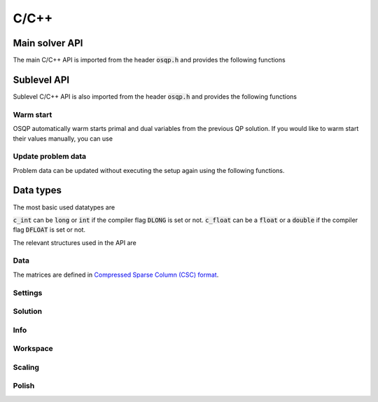 .. _c_cpp_interface:

C/C++
=====




.. _C_main_API:

Main solver API
---------------

The main C/C++ API is imported from the header :code:`osqp.h` and provides the following functions


.. doxygenfunction:: osqp_setup

.. doxygenfunction:: osqp_solve

.. doxygenfunction:: osqp_cleanup


.. _C_sublevel_API:

Sublevel API
------------
Sublevel C/C++ API is also imported from the header :code:`osqp.h` and provides the following functions

Warm start
^^^^^^^^^^
OSQP automatically warm starts primal and dual variables from the previous QP solution. If you would like to warm start their values manually, you can use

.. doxygenfunction:: osqp_warm_start

.. doxygenfunction:: osqp_warm_start_x

.. doxygenfunction:: osqp_warm_start_y

Update problem data
^^^^^^^^^^^^^^^^^^^
Problem data can be updated without executing the setup again using the following functions.

.. doxygenfunction:: osqp_update_lin_cost

.. doxygenfunction:: osqp_update_lower_bound

.. doxygenfunction:: osqp_update_upper_bound

.. doxygenfunction:: osqp_update_bounds

.. doxygenfunction:: osqp_update_P

.. doxygenfunction:: osqp_update_A

.. doxygenfunction:: osqp_update_P_A



.. _c_cpp_data_types :

Data types
----------

The most basic used datatypes are

.. doxygentypedef:: c_int
.. doxygentypedef:: c_float

:code:`c_int` can be :code:`long` or :code:`int` if the compiler flag :code:`DLONG` is set or not. :code:`c_float` can be a :code:`float` or a :code:`double` if the compiler flag :code:`DFLOAT` is set or not.



The relevant structures used in the API are

Data
^^^^

.. doxygenstruct:: OSQPData
   :members:

The matrices are defined in `Compressed Sparse Column (CSC) format <https://people.sc.fsu.edu/~jburkardt/data/cc/cc.html>`_.

.. doxygenstruct:: csc
   :members:

Settings
^^^^^^^^

.. doxygenstruct:: OSQPSettings
  :members:

Solution
^^^^^^^^

.. doxygenstruct:: OSQPSolution
   :members:

Info
^^^^^

.. doxygenstruct:: OSQPInfo
   :members:

Workspace
^^^^^^^^^

.. doxygenstruct:: OSQPWorkspace
   :members:


Scaling
^^^^^^^

.. doxygenstruct:: OSQPScaling
   :members:

Polish
^^^^^^
.. doxygenstruct:: OSQPPolish
  :members:



.. TODO: Add sublevel API
.. TODO: Add using your own linear system solver
